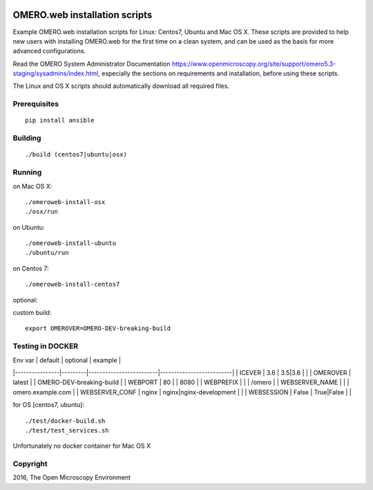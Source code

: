 .. image:: https://travis-ci.org/aleksandra-tarkowska/omeroweb-install.svg?branch=master
    :target: https://travis-ci.org/aleksandra-tarkowska/omeroweb-install


OMERO.web installation scripts
==============================

Example OMERO.web installation scripts for Linux: Centos7, Ubuntu and Mac OS X.
These scripts are provided to help new users with installing OMERO.web for the
first time on a clean system, and can be used as the basis for more advanced
configurations.

Read the OMERO System Administrator Documentation https://www.openmicroscopy.org/site/support/omero5.3-staging/sysadmins/index.html,
especially the sections on requirements and installation, before using these scripts.

The Linux and OS X scripts should automatically download all required files.


Prerequisites
-------------

::

    pip install ansible


Building
--------

::

    ./build (centos7|ubuntu|osx)


Running
-------

on Mac OS X::

    ./omeroweb-install-osx
    ./osx/run

on Ubuntu::

    ./omeroweb-install-ubuntu
    ./ubuntu/run

on Centos 7::

    ./omeroweb-install-centos7

optional:

custom build::

   export OMEROVER=OMERO-DEV-breaking-build 

Testing in DOCKER
-----------------

| Env var        | default | optional                | example                  |
|----------------|---------|-------------------------|--------------------------|
| ICEVER         | 3.6     | 3.5|3.6                 |                          |
| OMEROVER       | latest  |                         | OMERO-DEV-breaking-build |
| WEBPORT        | 80      |                         | 8080                     |
| WEBPREFIX      |         |                         | /omero                   |
| WEBSERVER_NAME |         |                         | omero.example.com        |
| WEBSERVER_CONF | nginx   | nginx|nginx-development |                          |
| WEBSESSION     | False   | True|False              |                          |


for OS [centos7, ubuntu]::

    ./test/docker-build.sh
    ./test/test_services.sh 

Unfortunately no docker container for Mac OS X

Copyright
---------

2016, The Open Microscopy Environment
